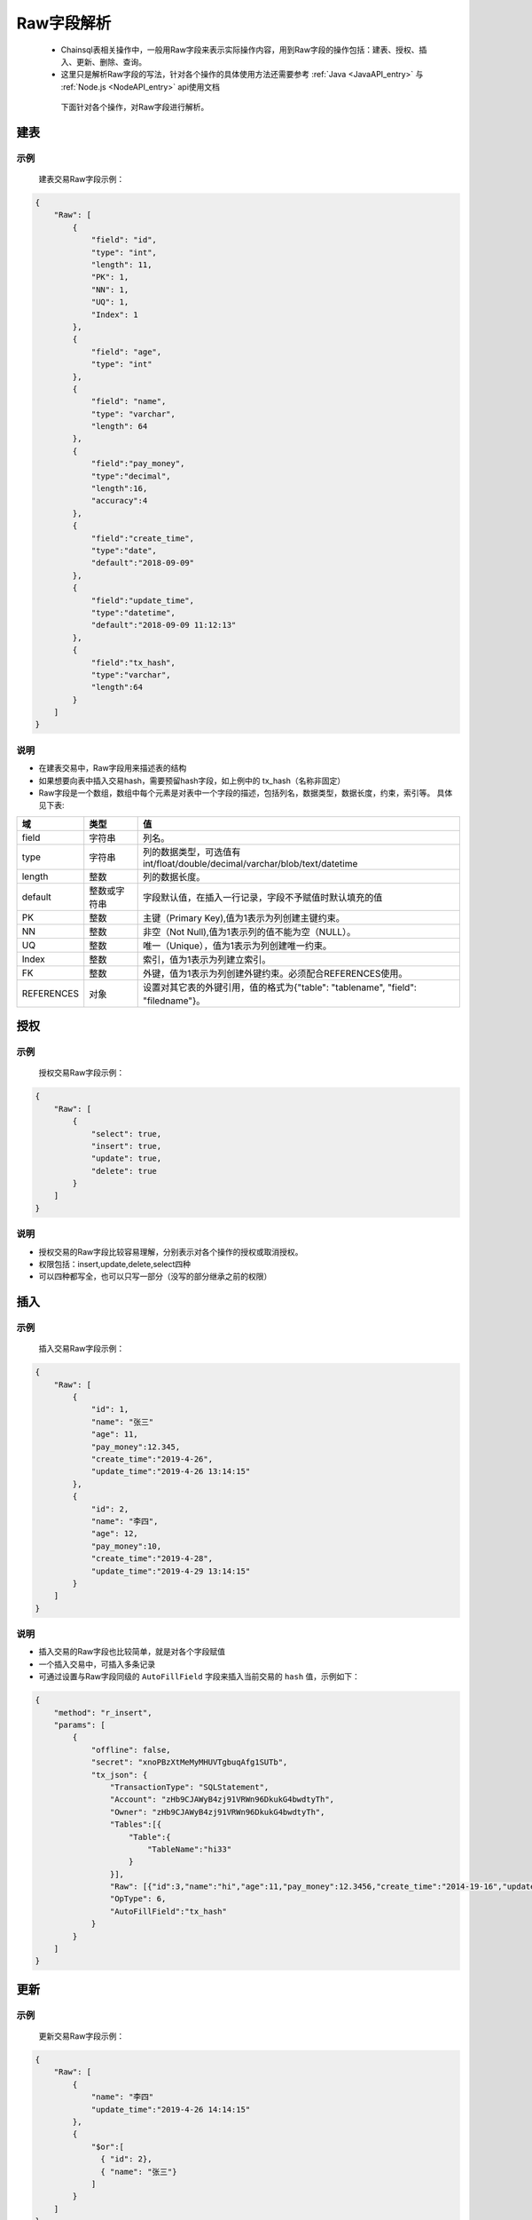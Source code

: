 Raw字段解析
=======================

 -  Chainsql表相关操作中，一般用Raw字段来表示实际操作内容，用到Raw字段的操作包括：建表、授权、插入、更新、删除、查询。
 -  这里只是解析Raw字段的写法，针对各个操作的具体使用方法还需要参考 :ref:`Java <JavaAPI_entry>` 与  :ref:`Node.js <NodeAPI_entry>` api使用文档
  
  下面针对各个操作，对Raw字段进行解析。

.. _create-table:

建表
---------

示例
************
    建表交易Raw字段示例：

.. code-block:: json

    {
        "Raw": [
            {
                "field": "id",
                "type": "int",
                "length": 11,
                "PK": 1,
                "NN": 1,
                "UQ": 1,
                "Index": 1
            },
            {
                "field": "age",
                "type": "int"
            },
            {
                "field": "name",
                "type": "varchar",
                "length": 64
            },
            {
                "field":"pay_money",
                "type":"decimal",
                "length":16,
                "accuracy":4
            },
            {            
                "field":"create_time",
                "type":"date",
                "default":"2018-09-09"
            },
            {
                "field":"update_time",
                "type":"datetime",
                "default":"2018-09-09 11:12:13"
            },
            {
                "field":"tx_hash",
                "type":"varchar",
                "length":64
            }
        ]
    }

说明
***********

- 在建表交易中，Raw字段用来描述表的结构
- 如果想要向表中插入交易hash，需要预留hash字段，如上例中的 tx_hash（名称非固定）
- Raw字段是一个数组，数组中每个元素是对表中一个字段的描述，包括列名，数据类型，数据长度，约束，索引等。 具体见下表:

.. list-table::

    * - **域**
      - **类型**
      - **值**
    * - field
      - 字符串
      - 列名。
    * - type
      - 字符串
      - 列的数据类型，可选值有int/float/double/decimal/varchar/blob/text/datetime
    * - length
      - 整数
      - 列的数据长度。
    * - default
      - 整数或字符串
      - 字段默认值，在插入一行记录，字段不予赋值时默认填充的值
    * - PK
      - 整数
      - 主键（Primary Key),值为1表示为列创建主键约束。
    * - NN
      - 整数
      - 非空（Not Null),值为1表示列的值不能为空（NULL）。
    * - UQ
      - 整数
      - 唯一（Unique），值为1表示为列创建唯一约束。
    * - Index
      - 整数
      - 索引，值为1表示为列建立索引。
    * - FK
      - 整数
      - 外键，值为1表示为列创建外键约束。必须配合REFERENCES使用。
    * - REFERENCES
      - 对象
      - 设置对其它表的外键引用，值的格式为{"table": "tablename", "field": "filedname"}。

.. _grant-table:

授权
--------------

示例
************
    授权交易Raw字段示例：

.. code-block:: json

    {
        "Raw": [
            {
                "select": true,
                "insert": true,
                "update": true,
                "delete": true
            }
        ]
    }

说明
**********
- 授权交易的Raw字段比较容易理解，分别表示对各个操作的授权或取消授权。
- 权限包括：insert,update,delete,select四种
- 可以四种都写全，也可以只写一部分（没写的部分继承之前的权限）

.. _insert-table:

插入
-------------

示例
****************
    插入交易Raw字段示例：

.. code-block:: json

    {
        "Raw": [
            {
                "id": 1,
                "name": "张三"
                "age": 11,
                "pay_money":12.345,
                "create_time":"2019-4-26",
                "update_time":"2019-4-26 13:14:15"
            },
            {
                "id": 2,
                "name": "李四",
                "age": 12,
                "pay_money":10,
                "create_time":"2019-4-28",
                "update_time":"2019-4-29 13:14:15"
            }
        ]
    }

说明
************
- 插入交易的Raw字段也比较简单，就是对各个字段赋值
- 一个插入交易中，可插入多条记录
- 可通过设置与Raw字段同级的 ``AutoFillField`` 字段来插入当前交易的 ``hash`` 值，示例如下：

.. code-block:: json

    {
        "method": "r_insert",
        "params": [
            {
                "offline": false,
                "secret": "xnoPBzXtMeMyMHUVTgbuqAfg1SUTb",
                "tx_json": {
                    "TransactionType": "SQLStatement",
                    "Account": "zHb9CJAWyB4zj91VRWn96DkukG4bwdtyTh",
                    "Owner": "zHb9CJAWyB4zj91VRWn96DkukG4bwdtyTh",
                    "Tables":[{
                        "Table":{
                            "TableName":"hi33"
                        }
                    }],
                    "Raw": [{"id":3,"name":"hi","age":11,"pay_money":12.3456,"create_time":"2014-19-16","update_time":"2019-04-26 19:20:30"}],
                    "OpType": 6,
                    "AutoFillField":"tx_hash"
                }
            }
        ]
    }

.. _update-table:

更新
-----------

示例
*********

    更新交易Raw字段示例：

.. code-block:: json

    {
        "Raw": [
            {
                "name": "李四"
                "update_time":"2019-4-26 14:14:15"
            },
            {
                "$or":[
                  { "id": 2},
                  { "name": "张三"}
                ]
            }
        ]
    }

说明
*********
- Raw数组中第一个对象是要更新的列名和值，其后的所有对象均表示更新条件， 对象内的多个条件为与（and）关系，对象之间为或（or）关系
- 上例中Raw字段的意义为：

.. code-block:: sql

    update xxx set name='李四',update_time='2019-4-26 14:14:15' where id=2 or name='张三';

删除
----------------
示例
*******
    
    删除交易Raw字段示例：

.. code-block:: json

    {
        "Raw": [
            {
                "$or":[
                  { "id": 2},
                  { "name": "张三"}
                ]
            }
        ]
    }

说明
**********

- 删除交易中，Raw字段表示要删除记录的查询条件，查询条件的表示方法参考 查询
- 上例中Raw字段的意义为：

.. code-block:: sql

    delete from xxx where id=2 or name='张三';

.. _查询Raw详解:

查询
-----------

查询接口具体调用方法请参考：:ref:`Java API <get_Java>` 与 :ref:`Node.js API <get-API-node>`

示例
************
    查询的Raw字段较为复杂，可以实现mysql中的 ``limit`` , ``order`` , ``withfields`` 等关键字

.. code-block:: json

    {
        "Raw": [
            [],
            {
              "$or":[
                { "id": 2},
                { "name": "张三"}
              ]
            }
        ]
    }

说明
***********
- | Raw数组中，第一个元素为一个数组，表示要查询的结果中包含哪些字段，后面的元素表示查询条件，多个查询条件之间是or的关系，单个查询条件内部是and关系。
  | 也可以如上例中在单个元素内部用 ``$or`` 、 ``$and`` 来表示or与and关系
- 上例中Raw字段的意义为：

.. code-block:: sql

    select * from xxx where id=2 or name='张三';

.. important::

  在API中调用时，Raw中第一个元素对应 ``withFields`` 方法，当要查询的结果中包含表中所有字段时，可以不调用 ``withFields`` 指定字段列表。

对应的Node.js API的调用方式：

.. code-block:: javascript

  var tablename = "xxx";
  var raw =  {
          "$or":[
            { "id": 2},
            { "name": "张三"}
          ]
  };
  var ret = c.table(tablename).get(raw).submit();
  console.log(ret);

对应的Java API的调用方式：

.. code-block:: java

  String sTableName = "xxx";
  List<String> raw = c.array("{'$or':[{ 'id': 2},{'name': '张三'}]}");
  //查询 id 为 2 或 name 为 ‘张三’ 的记录.
  JSONObject obj  = c.table(sTableName).get(raw).submit();

  System.out.println(obj);

复杂查询
-----------------

查询接口具体调用方法请参考：:ref:`Java API <get_Java>` 与 :ref:`Node.js API <get-API-node>`

.. _withField-introduce:

对结果进行统计
******************************
  | 对应API中的 ``withFields`` 方法。
  | 查询中可对结果作统计 ，如 ``count(*)`` ， ``sum(age)`` 等，需要在字段数组中指定。
    
  示例如下：

.. code-block:: json

    {
        "Raw": [
            [ "count(*) as count" ],
            {
                "name": "张三"
            }
        ]
    }

表示的意义为:

.. code-block:: sql

    select count(*) as count from xxx where name='张三';


对查询结果进行排序
******************************
  | 对应API中的 ``order`` 方法。
  | 对结果排序需在查询条件中指定
    
  示例如下：

.. code-block:: json

    {
        "Raw": [
            [ ],
            {
                "name":"xxx"
            }, 
            {
                "$order":[{"id":1},{"name":-1}]
            }
        ]
    }

表示的意义为:

.. code-block:: sql

    select * from xxx where name='张三' order by id ASC, name desc;

分页查询
******************************
  | 对应API中的 ``limit`` 方法
  | 在查询条件中使用limit关键字来指定返回查询结果的起始下标，以及返回的数量限制

  示例如下：

  .. code-block:: json

    {
        "Raw": [
            [ ],
            {
                "name":"xxx"
            }, 
            {
                "$limit":{
                    "total":10,
                    "index":0
                }
            },
            {
                "$order":[{"id":1},{"name":-1}]
            }
        ]
    }  

表示的意义为:

.. code-block:: sql

    select * from xxx where name='张三' order by id ASC, name desc limit 0,10;

运算符
*****************

比较运算符(comparison operators)
````````````````````````````````````````````````````````


============   ===========================     =========================================
运算符	        说明	                           语法
============   ===========================     =========================================
$ne             不等于                           {field:{$ne:value}}
$eq	            等于                            	{field:{$eq:value}} or {field:value}
$lt	           小于	                            {field:{$lt:value}}
$le	           小于等于	                             {field:{$le:value}}
$gt	           大于	                            {field:{$gt:value}}
$ge	           大于等于	                           {field:{$ge:value}}
$in	            字段值在指定的数组中	                 {field:{$in:[v1, v2, ..., vn]}}
$nin	         字段值不在指定的数组中	                 {field:{$nin:[v1, v2, ..., vn]}}
$is            字段在表中的值是否为null             {field:{$is:"null"}}
$isnot         字段在表中的值是否为null             {field:{$isnot:"null"}}
============   ===========================     =========================================


逻辑运算符(logical operators)
````````````````````````````````````````````````````````


============   ===========     =========================================
逻辑符	        说明	                           语法
============   ===========     =========================================
$and	          逻辑与	             {$and:[{express1},{express2},...,{expressN}]}
$or           	逻辑或                {$or:[{express1},{express2},...,{expressN}]}
============   ===========     =========================================


示例
````````````````````````````````````````````````````````

.. code-block:: javascript

  where id > 10 and id < 100
  // 对应 json 对象
    {
      $and: [
        {
          id: {$gt: 10}
        },
        {
          id: {$lt: 100}
        }
      ]
    }

.. code-block:: javascript

  where id > 10 and id < 100
  //对应 json 对象
  {
    $and: [
      {
        id: {$gt:10}
      },
      {
        id: {$lt:100}
      }
    ]
  }

.. code-block:: javascript

  where name = 'peersafe' or name = 'zongxiang'
  //对应 json 对象
  {
    $or: [
      {
        name: {$eq:'peersafe'}
      },
      {
        name: {$eq:zongxiang}
      }
    ]
  }

.. code-block:: javascript

  where (id > 10 and name = 'peersafe') or name = 'zongxiang'
  //对应 json 对象
  {
    $or: [
      {
        $and: [
          {
            id: {$gt:10}
          },
          {
            name:'peersafe'
          }]
      },
      {
        name:'zongxiang'
      }
    ]
  }

模糊匹配(fuzzy matching)
**********************************************


=========================================     =========================================
语法	                                           说明	                           
=========================================     =========================================
{"field":{"$regex":"/value/"}}	                like "%value%"
{"field":{"$regex":"/^value/"}}	                like "%value"
=========================================     =========================================


.. code-block:: javascript

  where name like '%peersafe%'
  //对应 json 对象
  {
    name: {
      $regex:'/peersafe/'
    }
  }

.. code-block:: javascript

  where name like '%peersafe'

  //对应 json 对象

  {
    name: {
      $regex:'/^peersafe/'
    }
  }


